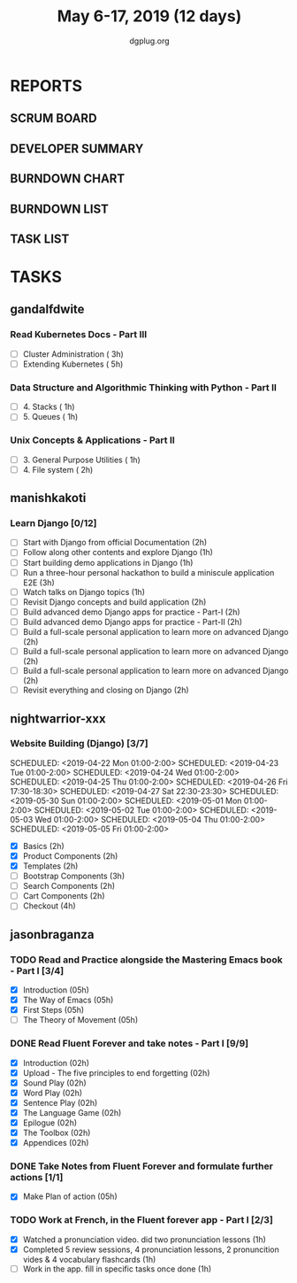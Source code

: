 #+TITLE: May 6-17, 2019 (12 days)
#+AUTHOR: dgplug.org
#+EMAIL: users@lists.dgplug.org
#+PROPERTY: Effort_ALL 0 0:05 0:10 0:30 1:00 2:00 3:00 4:00
#+COLUMNS: %35ITEM %TASKID %OWNER %3PRIORITY %TODO %5ESTIMATED{+} %3ACTUAL{+}
* REPORTS
** SCRUM BOARD
#+BEGIN: block-update-board
#+END:
** DEVELOPER SUMMARY
#+BEGIN: block-update-summary
#+END:
** BURNDOWN CHART
#+BEGIN: block-update-graph
#+END:
** BURNDOWN LIST
#+PLOT: title:"Burndown" ind:1 deps:(3 4) set:"term dumb" set:"xtics scale 0.5" set:"ytics scale 0.5" file:"burndown.plt" set:"xrange [0:17]"
#+BEGIN: block-update-burndown
#+END:
** TASK LIST
#+BEGIN: columnview :hlines 2 :maxlevel 5 :id "TASKS"
#+END:
* TASKS
  :PROPERTIES:
  :ID:       TASKS
  :SPRINTLENGTH: 12
  :SPRINTSTART: <2019-05-06 Mon>
  :wpd-gandalfdwite: 1
  :wpd-manishkakoti: 1.8
  :wpd-nightwarrior-xxx: 1
  :wpd-jasonbraganza: 1.5
  :END:
** gandalfdwite
*** Read Kubernetes Docs - Part III
   :PROPERTIES:
   :ESTIMATED: 8
   :ACTUAL:
   :OWNER: gandalfdwite
   :ID: READ.1553531073
   :TASKID: READ.1553531073
   :END:
   - [ ] Cluster Administration                   ( 3h)
   - [ ] Extending Kubernetes                     ( 5h)
*** Data Structure and Algorithmic Thinking with Python - Part II
    :PROPERTIES:
    :ESTIMATED: 2
    :ACTUAL:
    :OWNER: gandalfdwite
    :ID: READ.1553531542
    :TASKID: READ.1553531542
    :END:
    - [ ] 4. Stacks                            ( 1h)
    - [ ] 5. Queues                            ( 1h)
*** Unix Concepts & Applications - Part II
   :PROPERTIES:
   :ESTIMATED: 3
   :ACTUAL:
   :OWNER: gandalfdwite
   :ID: READ.1553532278
   :TASKID: READ.1553532278
   :END:
   - [ ] 3. General Purpose Utilities            ( 1h)
   - [ ] 4. File system                          ( 2h)
** manishkakoti
*** Learn Django [0/12]
    :PROPERTIES:
    :ESTIMATED: 22
    :ACTUAL:
    :OWNER: manishkakoti
    :ID: READ.1557396756
    :TASKID: READ.1557396756
    :END:
    - [ ] Start with Django from official Documentation                            (2h)
    - [ ] Follow along other contents and explore Django                           (1h)
    - [ ] Start building demo applications in Django                               (1h)
    - [ ] Run a three-hour personal hackathon to build a miniscule application E2E (3h)
    - [ ] Watch talks on Django topics                                             (1h)
    - [ ] Revisit Django concepts and build application                            (2h)
    - [ ] Build advanced demo Django apps for practice - Part-I                    (2h)
    - [ ] Build advanced demo Django apps for practice - Part-II                   (2h)
    - [ ] Build a full-scale personal application to learn more on advanced Django (2h)
    - [ ] Build a full-scale personal application to learn more on advanced Django (2h)
    - [ ] Build a full-scale personal application to learn more on advanced Django (2h)
    - [ ] Revisit everything and closing on Django                                 (2h)
** nightwarrior-xxx
*** Website Building (Django) [3/7]
    :PROPERTIES:
    :ESTIMATED: 17
    :ACTUAL:   18.82
    :OWNER: nightwarrior-xxx
    :ID: DEV.1555953324
    :TASKID: DEV.1555953324
    :END:
    :LOGBOOK:
    CLOCK: [2019-05-03 Fri 18:30]--[2019-05-03 Fri 19:29] =>  0:59
    CLOCK: [2019-05-03 Fri 17:54]--[2019-05-03 Fri 18:17] =>  0:23
    CLOCK: [2019-05-03 Fri 11:18]--[2019-05-03 Fri 11:43] =>  0:25
    CLOCK: [2019-05-03 Fri 00:59]--[2019-05-03 Fri 01:30] =>  0:31
    CLOCK: [2019-05-02 Thu 23:32]--[2019-05-03 Fri 00:59] =>  1:27
    CLOCK: [2019-05-02 Thu 04:00]--[2019-05-02 Thu 04:39] =>  0:39
    CLOCK: [2019-05-02 Thu 02:25]--[2019-05-02 Thu 03:12] =>  0:47
    CLOCK: [2019-05-01 Wed 11:27]--[2019-05-01 Wed 11:59] =>  0:32
    CLOCK: [2019-04-30 Tue 00:23]--[2019-04-30 Tue 01:13] =>  0:50
    CLOCK: [2019-04-29 Mon 23:19]--[2019-04-29 Mon 23:51] =>  0:32
    CLOCK: [2019-04-29 Mon 22:53]--[2019-04-29 Mon 23:05] =>  0:12
    CLOCK: [2019-04-29 Mon 15:04]--[2019-04-29 Mon 15:44] =>  0:40
    CLOCK: [2019-04-29 Mon 01:50]--[2019-04-29 Mon 03:14] =>  1:24
    CLOCK: [2019-04-29 Mon 00:47]--[2019-04-29 Mon 01:19] =>  0:32
    CLOCK: [2019-04-28 Sun 23:37]--[2019-04-29 Mon 00:17] =>  0:40
    CLOCK: [2019-04-28 Sun 02:24]--[2019-04-28 Sun 02:55] =>  0:31
    CLOCK: [2019-04-28 Sun 00:53]--[2019-04-28 Sun 01:40] =>  0:47
    CLOCK: [2019-04-27 Sat 22:28]--[2019-04-27 Sat 23:01] =>  0:33
    CLOCK: [2019-04-26 Fri 18:22]--[2019-04-26 Fri 19:30] =>  1:08
    CLOCK: [2019-04-26 Fri 17:43]--[2019-04-26 Fri 18:20] =>  0:37
    CLOCK: [2019-04-26 Fri 02:18]--[2019-04-26 Fri 02:54] =>  0:36
    CLOCK: [2019-04-24 Wed 11:42]--[2019-04-24 Wed 12:10] =>  0:28
    CLOCK: [2019-04-24 Wed 04:18]--[2019-04-24 Wed 05:00] =>  0:42
    CLOCK: [2019-04-24 Wed 03:29]--[2019-04-24 Wed 04:00] =>  0:31
    CLOCK: [2019-04-24 Wed 02:12]--[2019-04-24 Wed 02:41] =>  0:29
    CLOCK: [2019-04-23 Tue 03:10]--[2019-04-23 Tue 03:31] =>  0:21
    CLOCK: [2019-04-23 Tue 02:46]--[2019-04-23 Tue 03:02] =>  0:16
    CLOCK: [2019-04-23 Tue 01:08]--[2019-04-23 Tue 01:24] =>  0:16
    CLOCK: [2019-04-23 Tue 00:58]--[2019-04-23 Tue 01:04] =>  0:06
    CLOCK: [2019-04-22 Mon 01:46]--[2019-04-22 Mon 02:25] =>  0:39
    CLOCK: [2019-04-22 Mon 00:57]--[2019-04-22 Mon 01:13] =>  0:16
    :END:
    SCHEDULED: <2019-04-22 Mon 01:00-2:00>
    SCHEDULED: <2019-04-23 Tue 01:00-2:00>
    SCHEDULED: <2019-04-24 Wed 01:00-2:00>
    SCHEDULED: <2019-04-25 Thu 01:00-2:00>
    SCHEDULED: <2019-04-26 Fri 17:30-18:30>
    SCHEDULED: <2019-04-27 Sat 22:30-23:30>
    SCHEDULED: <2019-05-30 Sun 01:00-2:00>
    SCHEDULED: <2019-05-01 Mon 01:00-2:00>
    SCHEDULED: <2019-05-02 Tue 01:00-2:00>
    SCHEDULED: <2019-05-03 Wed 01:00-2:00>
    SCHEDULED: <2019-05-04 Thu 01:00-2:00>
    SCHEDULED: <2019-05-05 Fri 01:00-2:00>
    - [X] Basics (2h)
    - [X] Product Components (2h)
    - [X] Templates (2h)
    - [ ] Bootstrap Components (3h)
    - [ ] Search Components (2h)
    - [ ] Cart Components (2h)
    - [ ] Checkout (4h)

** jasonbraganza
*** TODO Read and Practice alongside the Mastering Emacs book - Part I [3/4]
   :PROPERTIES:
   :ESTIMATED: 10
   :ACTUAL:   2.67
   :OWNER: jasonbraganza
   :ID: READ.1557143830
   :TASKID: READ.1557143830
   :ORDERED:  t
   :END:
   :LOGBOOK:
   CLOCK: [2019-05-16 Thu 10:03]--[2019-05-16 Thu 10:54] =>  0:51
   CLOCK: [2019-05-07 Tue 11:11]--[2019-05-07 Wed 13:00] =>  1:49
   :END:
   - [X] Introduction            (05h)
   - [X] The Way of Emacs        (05h)
   - [X] First Steps              (05h)
   - [ ] The Theory of Movement   (05h)
*** DONE Read Fluent Forever and take notes - Part I [9/9]
   :PROPERTIES:
   :ESTIMATED: 06
   :ACTUAL:   3.52
   :OWNER: jasonbraganza
   :ID: READ.1557162821
   :TASKID: READ.1557162821
   :END:
   :LOGBOOK:
   CLOCK: [2019-05-15 Wed 12:06]--[2019-05-15 Wed 12:08] =>  0:02
   CLOCK: [2019-05-15 Wed 11:58]--[2019-05-15 Wed 12:04] =>  0:06
   CLOCK: [2019-05-15 Wed 11:49]--[2019-05-15 Wed 11:56] =>  0:07
   CLOCK: [2019-05-15 Wed 11:30]--[2019-05-15 Wed 11:48] =>  0:18
   CLOCK: [2019-05-15 Wed 11:19]--[2019-05-15 Wed 11:30] =>  0:11
   CLOCK: [2019-05-15 Wed 10:58]--[2019-05-15 Wed 11:16] =>  0:18
   CLOCK: [2019-05-15 Wed 08:59]--[2019-05-15 Wed 10:57] =>  1:58
   CLOCK: [2019-05-07 Tue 07:15]--[2019-05-07 Tue 07:46] =>  0:31
   :END:
   - [X] Introduction                                   (02h)
   - [X] Upload - The five principles to end forgetting (02h)
   - [X] Sound Play                                     (02h) 
   - [X] Word Play                                      (02h)
   - [X] Sentence Play                                  (02h)
   - [X] The Language Game                              (02h)
   - [X] Epilogue                                       (02h)
   - [X] The Toolbox                                    (02h)
   - [X] Appendices                                     (02h)
*** DONE Take Notes from Fluent Forever and formulate further actions [1/1]
   :PROPERTIES:
   :ESTIMATED: 5
   :ACTUAL:   0.75
   :OWNER: jasonbraganza
   :ID: WRITE.1557163395
   :TASKID: WRITE.1557163395
   :END:
   :LOGBOOK:
   CLOCK: [2019-05-15 Wed 12:30]--[2019-05-15 Wed 13:15] =>  0:45
   :END:
   - [X] Make Plan of action (05h)
*** TODO Work at French, in the Fluent forever app - Part I [2/3]
   :PROPERTIES:
   :ESTIMATED: 3
   :ACTUAL:   1.00
   :OWNER: jasonbraganza
   :ID: WRITE.1557903518
   :TASKID: WRITE.1557903518
   :END:
   :LOGBOOK:
   CLOCK: [2019-05-16 Thu 09:42]--[2019-05-16 Thu 10:01] =>  0:19
   CLOCK: [2019-05-16 Thu 09:09]--[2019-05-16 Thu 09:15] =>  0:06
   CLOCK: [2019-05-15 Wed 14:15]--[2019-05-15 Wed 14:50] =>  0:35
   :END:
   - [X] Watched a pronunciation video. did two pronunciation lessons (1h)
   - [X] Completed 5 review sessions, 4 pronunciation lessons, 2 pronuncition vides & 4 vocabulary flashcards (1h)
   - [ ] Work in the app. fill in specific tasks once done (1h)
